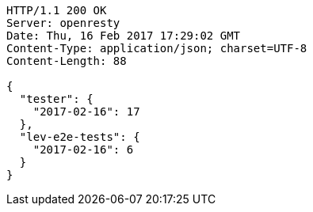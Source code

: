 [source,http,options="nowrap"]
----
HTTP/1.1 200 OK
Server: openresty
Date: Thu, 16 Feb 2017 17:29:02 GMT
Content-Type: application/json; charset=UTF-8
Content-Length: 88

{
  "tester": {
    "2017-02-16": 17
  },
  "lev-e2e-tests": {
    "2017-02-16": 6
  }
}
----
